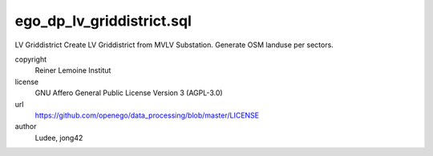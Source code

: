 .. AUTOGENERATED - DO NOT TOUCH!

ego_dp_lv_griddistrict.sql
##########################

LV Griddistrict
Create LV Griddistrict from MVLV Substation.
Generate OSM landuse per sectors.


copyright
  Reiner Lemoine Institut

license
  GNU Affero General Public License Version 3 (AGPL-3.0)

url
  https://github.com/openego/data_processing/blob/master/LICENSE

author
  Ludee, jong42

